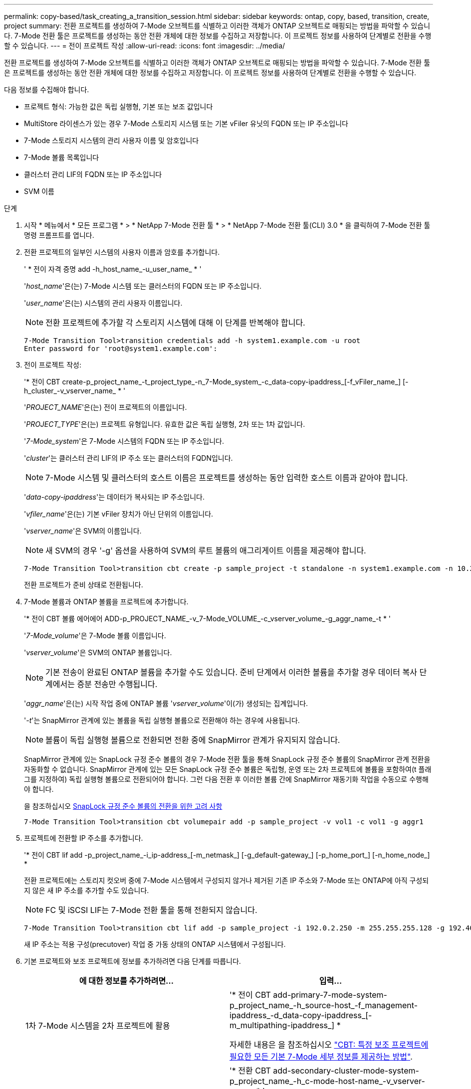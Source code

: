 ---
permalink: copy-based/task_creating_a_transition_session.html 
sidebar: sidebar 
keywords: ontap, copy, based, transition, create, project 
summary: 전환 프로젝트를 생성하여 7-Mode 오브젝트를 식별하고 이러한 객체가 ONTAP 오브젝트로 매핑되는 방법을 파악할 수 있습니다. 7-Mode 전환 툴은 프로젝트를 생성하는 동안 전환 개체에 대한 정보를 수집하고 저장합니다. 이 프로젝트 정보를 사용하여 단계별로 전환을 수행할 수 있습니다. 
---
= 전이 프로젝트 작성
:allow-uri-read: 
:icons: font
:imagesdir: ../media/


[role="lead"]
전환 프로젝트를 생성하여 7-Mode 오브젝트를 식별하고 이러한 객체가 ONTAP 오브젝트로 매핑되는 방법을 파악할 수 있습니다. 7-Mode 전환 툴은 프로젝트를 생성하는 동안 전환 개체에 대한 정보를 수집하고 저장합니다. 이 프로젝트 정보를 사용하여 단계별로 전환을 수행할 수 있습니다.

다음 정보를 수집해야 합니다.

* 프로젝트 형식: 가능한 값은 독립 실행형, 기본 또는 보조 값입니다
* MultiStore 라이센스가 있는 경우 7-Mode 스토리지 시스템 또는 기본 vFiler 유닛의 FQDN 또는 IP 주소입니다
* 7-Mode 스토리지 시스템의 관리 사용자 이름 및 암호입니다
* 7-Mode 볼륨 목록입니다
* 클러스터 관리 LIF의 FQDN 또는 IP 주소입니다
* SVM 이름


.단계
. 시작 * 메뉴에서 * 모든 프로그램 * > * NetApp 7-Mode 전환 툴 * > * NetApp 7-Mode 전환 툴(CLI) 3.0 * 을 클릭하여 7-Mode 전환 툴 명령 프롬프트를 엽니다.
. 전환 프로젝트의 일부인 시스템의 사용자 이름과 암호를 추가합니다.
+
' * 전이 자격 증명 add -h_host_name_-u_user_name_ * '

+
'_host_name_'은(는) 7-Mode 시스템 또는 클러스터의 FQDN 또는 IP 주소입니다.

+
'_user_name_'은(는) 시스템의 관리 사용자 이름입니다.

+

NOTE: 전환 프로젝트에 추가할 각 스토리지 시스템에 대해 이 단계를 반복해야 합니다.

+
[listing]
----
7-Mode Transition Tool>transition credentials add -h system1.example.com -u root
Enter password for 'root@system1.example.com':
----
. 전이 프로젝트 작성:
+
'* 전이 CBT create-p_project_name_-t_project_type_-n_7-Mode_system_-c_data-copy-ipaddress_[-f_vFiler_name_] [-h_cluster_-v_vserver_name_ * '

+
'_PROJECT_NAME_'은(는) 전이 프로젝트의 이름입니다.

+
'_PROJECT_TYPE_'은(는) 프로젝트 유형입니다. 유효한 값은 독립 실행형, 2차 또는 1차 값입니다.

+
'_7-Mode_system_'은 7-Mode 시스템의 FQDN 또는 IP 주소입니다.

+
'_cluster_'는 클러스터 관리 LIF의 IP 주소 또는 클러스터의 FQDN입니다.

+

NOTE: 7-Mode 시스템 및 클러스터의 호스트 이름은 프로젝트를 생성하는 동안 입력한 호스트 이름과 같아야 합니다.

+
'_data-copy-ipaddress_'는 데이터가 복사되는 IP 주소입니다.

+
'_vfiler_name_'은(는) 기본 vFiler 장치가 아닌 단위의 이름입니다.

+
'_vserver_name_'은 SVM의 이름입니다.

+

NOTE: 새 SVM의 경우 '-g' 옵션을 사용하여 SVM의 루트 볼륨의 애그리게이트 이름을 제공해야 합니다.

+
[listing]
----
7-Mode Transition Tool>transition cbt create -p sample_project -t standalone -n system1.example.com -n 10.238.55.33 -h cluster1.example.com -v vs2
----
+
전환 프로젝트가 준비 상태로 전환됩니다.

. 7-Mode 볼륨과 ONTAP 볼륨을 프로젝트에 추가합니다.
+
'* 전이 CBT 볼륨 에어에어 ADD-p_PROJECT_NAME_-v_7-Mode_VOLUME_-c_vserver_volume_-g_aggr_name_-t * '

+
'_7-Mode_volume_'은 7-Mode 볼륨 이름입니다.

+
'_vserver_volume_'은 SVM의 ONTAP 볼륨입니다.

+

NOTE: 기본 전송이 완료된 ONTAP 볼륨을 추가할 수도 있습니다. 준비 단계에서 이러한 볼륨을 추가할 경우 데이터 복사 단계에서는 증분 전송만 수행됩니다.

+
'_aggr_name_'은(는) 시작 작업 중에 ONTAP 볼륨 '_vserver_volume_'이(가) 생성되는 집계입니다.

+
'_-t_'는 SnapMirror 관계에 있는 볼륨을 독립 실행형 볼륨으로 전환해야 하는 경우에 사용됩니다.

+

NOTE: 볼륨이 독립 실행형 볼륨으로 전환되면 전환 중에 SnapMirror 관계가 유지되지 않습니다.

+
SnapMirror 관계에 있는 SnapLock 규정 준수 볼륨의 경우 7-Mode 전환 툴을 통해 SnapLock 규정 준수 볼륨의 SnapMirror 관계 전환을 자동화할 수 없습니다. SnapMirror 관계에 있는 모든 SnapLock 규정 준수 볼륨은 독립형, 운영 또는 2차 프로젝트에 볼륨을 포함하여(t 플래그를 지정하여) 독립 실행형 볼륨으로 전환되어야 합니다. 그런 다음 전환 후 이러한 볼륨 간에 SnapMirror 재동기화 작업을 수동으로 수행해야 합니다.

+
을 참조하십시오 xref:concept_considerations_for_transitioning_of_snaplock_compliance_volumes.adoc[SnapLock 규정 준수 볼륨의 전환을 위한 고려 사항]

+
[listing]
----
7-Mode Transition Tool>transition cbt volumepair add -p sample_project -v vol1 -c vol1 -g aggr1
----
. 프로젝트에 전환할 IP 주소를 추가합니다.
+
'* 전이 CBT lif add -p_project_name_-i_ip-address_[-m_netmask_] [-g_default-gateway_] [-p_home_port_] [-n_home_node_] *

+
전환 프로젝트에는 스토리지 컷오버 중에 7-Mode 시스템에서 구성되지 않거나 제거된 기존 IP 주소와 7-Mode 또는 ONTAP에 아직 구성되지 않은 새 IP 주소를 추가할 수도 있습니다.

+

NOTE: FC 및 iSCSI LIF는 7-Mode 전환 툴을 통해 전환되지 않습니다.

+
[listing]
----
7-Mode Transition Tool>transition cbt lif add -p sample_project -i 192.0.2.250 -m 255.255.255.128 -g 192.40.0.1 -p e0a -n cluster1-01
----
+
새 IP 주소는 적용 구성(precutover) 작업 중 가동 상태의 ONTAP 시스템에서 구성됩니다.

. 기본 프로젝트와 보조 프로젝트에 정보를 추가하려면 다음 단계를 따릅니다.
+
|===
| 에 대한 정보를 추가하려면... | 입력... 


 a| 
1차 7-Mode 시스템을 2차 프로젝트에 활용
 a| 
'* 전이 CBT add-primary-7-mode-system-p_project_name_-h_source-host_-f_management-ipaddress_-d_data-copy-ipaddress_[-m_multipathing-ipaddress_] *

자세한 내용은 을 참조하십시오 https://kb.netapp.com/Advice_and_Troubleshooting/Data_Protection_and_Security/SnapMirror/CBT_%3A_How_to_provide_all_the_required_primary_7-Mode_details_for_a_given_secondary_project["CBT: 특정 보조 프로젝트에 필요한 모든 기본 7-Mode 세부 정보를 제공하는 방법"].



 a| 
1차 프로젝트에 2차 클러스터 또는 SVM
 a| 
'* 전환 CBT add-secondary-cluster-mode-system-p_project_name_-h_c-mode-host-name_-v_vserver-name_ * '

자세한 내용은 를 참조하십시오 https://kb.netapp.com/Advice_and_Troubleshooting/Data_Storage_Software/ONTAP_OS/CBT%3A_How_to_add_the_required_secondary_cluster_details_to_the_primary_project["CBT: 기본 프로젝트에 필요한 보조 클러스터 세부 정보를 추가하는 방법"]

|===
+
'_PROJECT_NAME_'은(는) 전이 프로젝트의 이름입니다.

+
보조 7-Mode 시스템의 '스냅샷 미러 상태' 명령 출력에 표시되는 운영 7-Mode 스토리지 시스템의 호스트 이름 또는 IP 주소입니다.

+
7-Mode 기본 시스템 정보를 제공할 때의 고려 사항은 man 페이지를 참조하십시오.

+
'_management-ipaddress_'는 소스 호스트의 관리 IP 주소입니다.

+
'_data-copy-ipaddress_'는 데이터가 복사되는 IP 주소입니다.

+
'_multipathing-ipaddress_'는 데이터 복사에 사용되는 추가 IP 주소입니다.

+
'_c-mode-host-name_'은 프로젝트의 보조 볼륨이 전환된 클러스터의 FQDN 또는 IP 주소입니다.

+
'_vserver-name_'은 보조 볼륨을 호스팅하는 SVM의 이름입니다.

. 데이터 복사 스케줄 생성:
+
'* 전이 CBT 스케줄 add -p_project_name_-n_schedule_name_-d_days -range_-b_start -time_-e_duration_-u_update -frequency_-t_available-transfers-percentage_-c_max-cap-concurrent-transfers_-x_project-SnapMirror-throttle_*'

+
다음 명령을 실행하면 사용 가능한 동시 SnapMirror 전송 수의 100%를 사용하는 스케줄을 추가하는 방법이 표시됩니다. 그러나 언제든지 25개의 동시 SnapMirror 전송을 초과할 수 없습니다.

+
' * transition schedule add -p sample_project -n dr_active -d 1-5 -b 23:30-e 03:00-c 25-x 200-u 00:30 * '

. 생성된 전환 프로젝트에 대한 자세한 정보를 봅니다.
+
'* 전이 CBT show-p_project-name_ *


